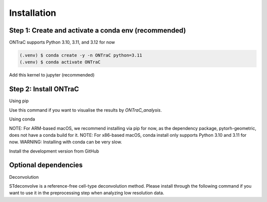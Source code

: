 Installation
=====

Step 1: Create and activate a conda env (recommended)
------------

ONTraC supports Python 3.10, 3.11, and 3.12 for now

.. code-block:: console

   (.venv) $ conda create -y -n ONTraC python=3.11  
   (.venv) $ conda activate ONTraC

Add this kernel to jupyter (recommended)

.. code-block:: console
   (.venv) $ pip install ipykernel
   (.venv) $ python -m ipykernel install --user --name ONTraC --display-name "Python 3.11 (ONTraC)"


Step 2: Install ONTraC
----------------

Using pip

.. code-block:: console
   (.venv) $ pip install ONTraC
   (.venv) $ python -m ipykernel install --user --name ONTraC --display-name "Python 3.11 (ONTraC)"


Use this command if you want to visualise the results by `ONTraC_analysis`.

.. code-block:: console
   (.venv) $ pip install ONTraC[analysis]


Using conda

NOTE: For ARM-based macOS, we recommend installing via pip for now, as the 
dependency package, pytorh-geometric, does not have a conda build for it. 
NOTE: For x86-based macOS, conda install only supports Python 3.10 and 3.11 for 
now. WARNING: Installing with conda can be very slow.

.. code-block:: console
   (.venv) $ conda install -c gyuanlab -c pytorch -c pyg -c default -c nvidia -c conda-forge ontrac


Install the development version from GitHub

.. code-block:: console
   (.venv) $ git clone git@github.com:gyuanlab/ONTraC.git .
   (.venv) $ cd ONTraC
   (.venv) $ pip install .
   (.venv) $ pip install ".[analysis]"


Optional dependencies
----------------

Deconvolution


STdeconvolve is a reference-free cell-type deconvolution method. Please install 
through the following command if you want to use it in the preprocessing step 
when analyzing low resolution data.

.. code-block:: console
   (.venv) $ conda install bioconda::bioconductor-stdeconvolve -y


